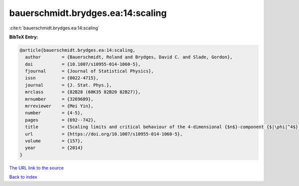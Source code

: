 bauerschmidt.brydges.ea:14:scaling
==================================

:cite:t:`bauerschmidt.brydges.ea:14:scaling`

**BibTeX Entry:**

.. code-block:: bibtex

   @article{bauerschmidt.brydges.ea:14:scaling,
     author        = {Bauerschmidt, Roland and Brydges, David C. and Slade, Gordon},
     doi           = {10.1007/s10955-014-1060-5},
     fjournal      = {Journal of Statistical Physics},
     issn          = {0022-4715},
     journal       = {J. Stat. Phys.},
     mrclass       = {82B28 (60K35 82B20 82B27)},
     mrnumber      = {3269689},
     mrreviewer    = {Mei Yin},
     number        = {4-5},
     pages         = {692--742},
     title         = {Scaling limits and critical behaviour of the 4-dimensional {$n$}-component {$|\phi|^4$} spin model},
     url           = {https://doi.org/10.1007/s10955-014-1060-5},
     volume        = {157},
     year          = {2014}
   }

`The URL link to the source <https://doi.org/10.1007/s10955-014-1060-5>`__


`Back to index <../By-Cite-Keys.html>`__
